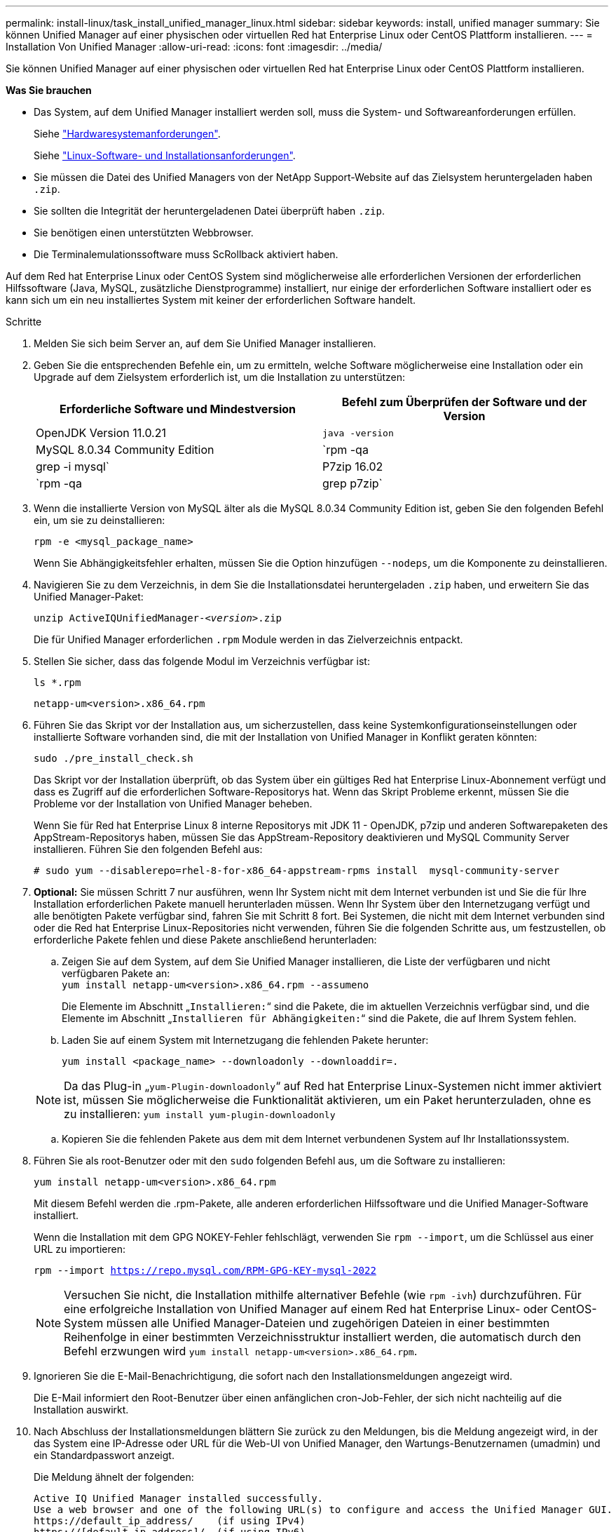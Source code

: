 ---
permalink: install-linux/task_install_unified_manager_linux.html 
sidebar: sidebar 
keywords: install, unified manager 
summary: Sie können Unified Manager auf einer physischen oder virtuellen Red hat Enterprise Linux oder CentOS Plattform installieren. 
---
= Installation Von Unified Manager
:allow-uri-read: 
:icons: font
:imagesdir: ../media/


[role="lead"]
Sie können Unified Manager auf einer physischen oder virtuellen Red hat Enterprise Linux oder CentOS Plattform installieren.

*Was Sie brauchen*

* Das System, auf dem Unified Manager installiert werden soll, muss die System- und Softwareanforderungen erfüllen.
+
Siehe link:concept_virtual_infrastructure_or_hardware_system_requirements.html["Hardwaresystemanforderungen"].

+
Siehe link:reference_red_hat_and_centos_software_and_installation_requirements.html["Linux-Software- und Installationsanforderungen"].

* Sie müssen die Datei des Unified Managers von der NetApp Support-Website auf das Zielsystem heruntergeladen haben `.zip`.
* Sie sollten die Integrität der heruntergeladenen Datei überprüft haben `.zip`.
* Sie benötigen einen unterstützten Webbrowser.
* Die Terminalemulationssoftware muss ScRollback aktiviert haben.


Auf dem Red hat Enterprise Linux oder CentOS System sind möglicherweise alle erforderlichen Versionen der erforderlichen Hilfssoftware (Java, MySQL, zusätzliche Dienstprogramme) installiert, nur einige der erforderlichen Software installiert oder es kann sich um ein neu installiertes System mit keiner der erforderlichen Software handelt.

.Schritte
. Melden Sie sich beim Server an, auf dem Sie Unified Manager installieren.
. Geben Sie die entsprechenden Befehle ein, um zu ermitteln, welche Software möglicherweise eine Installation oder ein Upgrade auf dem Zielsystem erforderlich ist, um die Installation zu unterstützen:
+
[cols="2*"]
|===
| Erforderliche Software und Mindestversion | Befehl zum Überprüfen der Software und der Version 


 a| 
OpenJDK Version 11.0.21
 a| 
`java -version`



 a| 
MySQL 8.0.34 Community Edition
 a| 
`rpm -qa | grep -i mysql`



 a| 
P7zip 16.02
 a| 
`rpm -qa | grep p7zip`

|===
. Wenn die installierte Version von MySQL älter als die MySQL 8.0.34 Community Edition ist, geben Sie den folgenden Befehl ein, um sie zu deinstallieren:
+
`rpm -e <mysql_package_name>`

+
Wenn Sie Abhängigkeitsfehler erhalten, müssen Sie die Option hinzufügen `--nodeps`, um die Komponente zu deinstallieren.

. Navigieren Sie zu dem Verzeichnis, in dem Sie die Installationsdatei heruntergeladen `.zip` haben, und erweitern Sie das Unified Manager-Paket:
+
`unzip ActiveIQUnifiedManager-_<version>_.zip`

+
Die für Unified Manager erforderlichen `.rpm` Module werden in das Zielverzeichnis entpackt.

. Stellen Sie sicher, dass das folgende Modul im Verzeichnis verfügbar ist:
+
`ls *.rpm`

+
`netapp-um<version>.x86_64.rpm`

. Führen Sie das Skript vor der Installation aus, um sicherzustellen, dass keine Systemkonfigurationseinstellungen oder installierte Software vorhanden sind, die mit der Installation von Unified Manager in Konflikt geraten könnten:
+
`sudo ./pre_install_check.sh`

+
Das Skript vor der Installation überprüft, ob das System über ein gültiges Red hat Enterprise Linux-Abonnement verfügt und dass es Zugriff auf die erforderlichen Software-Repositorys hat. Wenn das Skript Probleme erkennt, müssen Sie die Probleme vor der Installation von Unified Manager beheben.

+
Wenn Sie für Red hat Enterprise Linux 8 interne Repositorys mit JDK 11 - OpenJDK, p7zip und anderen Softwarepaketen des AppStream-Repositorys haben, müssen Sie das AppStream-Repository deaktivieren und MySQL Community Server installieren. Führen Sie den folgenden Befehl aus:

+
[listing]
----
# sudo yum --disablerepo=rhel-8-for-x86_64-appstream-rpms install  mysql-community-server
----
. *Optional:* Sie müssen Schritt 7 nur ausführen, wenn Ihr System nicht mit dem Internet verbunden ist und Sie die für Ihre Installation erforderlichen Pakete manuell herunterladen müssen. Wenn Ihr System über den Internetzugang verfügt und alle benötigten Pakete verfügbar sind, fahren Sie mit Schritt 8 fort. Bei Systemen, die nicht mit dem Internet verbunden sind oder die Red hat Enterprise Linux-Repositories nicht verwenden, führen Sie die folgenden Schritte aus, um festzustellen, ob erforderliche Pakete fehlen und diese Pakete anschließend herunterladen:
+
.. Zeigen Sie auf dem System, auf dem Sie Unified Manager installieren, die Liste der verfügbaren und nicht verfügbaren Pakete an: +
`yum install netapp-um<version>.x86_64.rpm --assumeno`
+
Die Elemente im Abschnitt „`Installieren:`“ sind die Pakete, die im aktuellen Verzeichnis verfügbar sind, und die Elemente im Abschnitt „`Installieren für Abhängigkeiten:`“ sind die Pakete, die auf Ihrem System fehlen.

.. Laden Sie auf einem System mit Internetzugang die fehlenden Pakete herunter:
+
`yum install <package_name> --downloadonly --downloaddir=.`

+
[NOTE]
====
Da das Plug-in „`yum-Plugin-downloadonly`“ auf Red hat Enterprise Linux-Systemen nicht immer aktiviert ist, müssen Sie möglicherweise die Funktionalität aktivieren, um ein Paket herunterzuladen, ohne es zu installieren:
`yum install yum-plugin-downloadonly`

====
.. Kopieren Sie die fehlenden Pakete aus dem mit dem Internet verbundenen System auf Ihr Installationssystem.


. Führen Sie als root-Benutzer oder mit den `sudo` folgenden Befehl aus, um die Software zu installieren:
+
`yum install netapp-um<version>.x86_64.rpm`

+
Mit diesem Befehl werden die .rpm-Pakete, alle anderen erforderlichen Hilfssoftware und die Unified Manager-Software installiert.

+
Wenn die Installation mit dem GPG NOKEY-Fehler fehlschlägt, verwenden Sie `rpm --import`, um die Schlüssel aus einer URL zu importieren:

+
`rpm --import https://repo.mysql.com/RPM-GPG-KEY-mysql-2022`

+
[NOTE]
====
Versuchen Sie nicht, die Installation mithilfe alternativer Befehle (wie `rpm -ivh`) durchzuführen. Für eine erfolgreiche Installation von Unified Manager auf einem Red hat Enterprise Linux- oder CentOS-System müssen alle Unified Manager-Dateien und zugehörigen Dateien in einer bestimmten Reihenfolge in einer bestimmten Verzeichnisstruktur installiert werden, die automatisch durch den Befehl erzwungen wird `yum install netapp-um<version>.x86_64.rpm`.

====
. Ignorieren Sie die E-Mail-Benachrichtigung, die sofort nach den Installationsmeldungen angezeigt wird.
+
Die E-Mail informiert den Root-Benutzer über einen anfänglichen cron-Job-Fehler, der sich nicht nachteilig auf die Installation auswirkt.

. Nach Abschluss der Installationsmeldungen blättern Sie zurück zu den Meldungen, bis die Meldung angezeigt wird, in der das System eine IP-Adresse oder URL für die Web-UI von Unified Manager, den Wartungs-Benutzernamen (umadmin) und ein Standardpasswort anzeigt.
+
Die Meldung ähnelt der folgenden:

+
[listing]
----
Active IQ Unified Manager installed successfully.
Use a web browser and one of the following URL(s) to configure and access the Unified Manager GUI.
https://default_ip_address/    (if using IPv4)
https://[default_ip_address]/  (if using IPv6)
https://fully_qualified_domain_name/

Log in to Unified Manager in a web browser by using following details:
  username: umadmin
  password: admin
----
. Notieren Sie die IP-Adresse oder URL, den zugewiesenen Benutzernamen (umadmin) und das aktuelle Passwort.
. Wenn Sie vor der Installation von Unified Manager ein umadmin-Benutzerkonto mit einem benutzerdefinierten Home-Verzeichnis erstellt haben, müssen Sie die Anmeldungs-Shell für umadmin-Benutzer angeben:
+
`usermod -s /bin/maintenance-user-shell.sh umadmin`



Greifen Sie auf die Web-Benutzeroberfläche zu, um das Standardpasswort des umadmin-Benutzers zu ändern, und führen Sie die Ersteinrichtung von Unified Manager durchlink:../config/concept_configure_unified_manager.html["Active IQ Unified Manager wird konfiguriert"], wie unter beschrieben. Das Standardpasswort des umadmin-Benutzers muss geändert werden.

